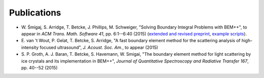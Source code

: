 Publications
============

* W. Śmigaj, S. Arridge, T. Betcke, J. Phillips, M. Schweiger, "Solving Boundary 
  Integral Problems with BEM++", to appear in *ACM Trans. Math. Software 41*, pp. 6:1--6:40 (2015)  
  (`extended and revised preprint <http://www.bempp.org/files/bempp-toms-preprint.pdf>`_, `example 
  scripts <http://www.bempp.org/files/bempp-toms-examples.zip>`_).

* E. van 't Wout, P. Gelat, T. Betcke, S. Arridge, "A fast boundary element 
  method for the scattering analysis of high-intensity focused ultrasound", *J. Acoust. Soc. Am.*, to appear (2015)

* S. P. Groth, A. J. Baran, T. Betcke, S. Havemann, W. Smigai, "The boundary element 
  method for light scattering by ice crystals and its implementation in BEM++", 
  *Journal of Quantitative Spectroscopy and Radiative Transfer 167*, pp. 40--52  (2015)



